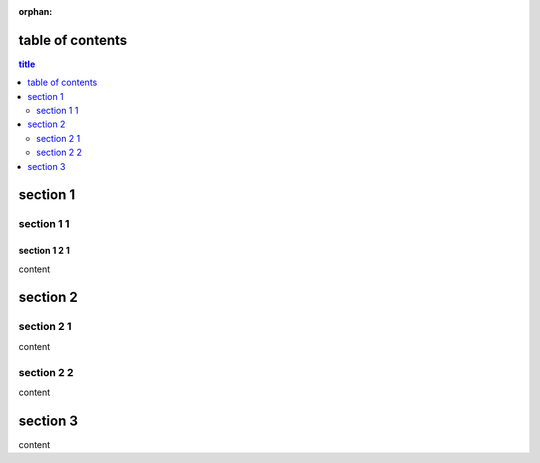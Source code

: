 :orphan:

.. http://docutils.sourceforge.net/docs/ref/rst/directives.html#table-of-contents

table of contents
-----------------

.. contents:: title
   :depth: 2

section 1
---------

section 1 1
+++++++++++

section 1 2 1
^^^^^^^^^^^^^

content

section 2
---------

section 2 1
+++++++++++

content

section 2 2
+++++++++++

content

section 3
---------

content
